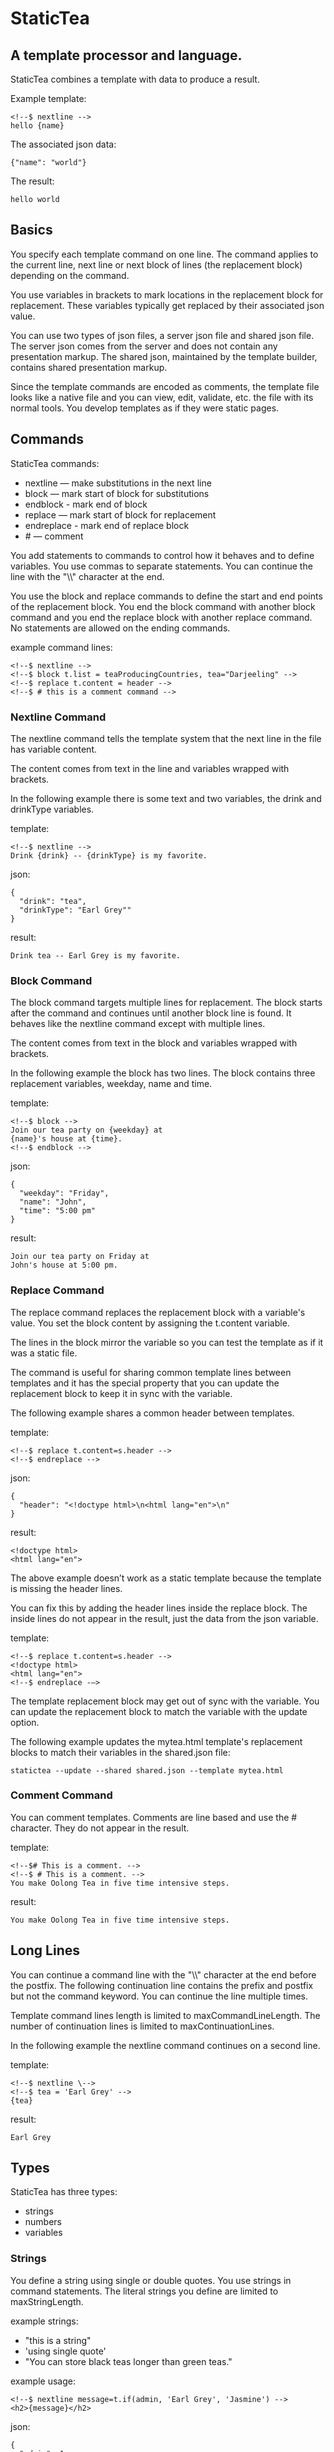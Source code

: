 * StaticTea

** A template processor and language.

StaticTea combines a template with data to produce a result.

Example template:

#+BEGIN_SRC
<!--$ nextline -->
hello {name}
#+END_SRC

The associated json data:

#+BEGIN_SRC
{"name": "world"}
#+END_SRC

The result:

#+BEGIN_SRC
hello world
#+END_SRC

** Basics

You specify each template command on one line. The command
applies to the current line, next line or next block of lines
(the replacement block) depending on the command.

You use variables in brackets to mark locations in the
replacement block for replacement. These variables typically get
replaced by their associated json value.

You can use two types of json files, a server json file and
shared json file.  The server json comes from the server and does
not contain any presentation markup. The shared json, maintained
by the template builder, contains shared presentation markup.

Since the template commands are encoded as comments, the template
file looks like a native file and you can view, edit, validate,
etc. the file with its normal tools. You develop templates as if
they were static pages.

** Commands

StaticTea commands:

- nextline — make substitutions in the next line
- block — mark start of block for substitutions
- endblock - mark end of block
- replace — mark start of block for replacement
- endreplace - mark end of replace block
- # — comment

You add statements to commands to control how it behaves and to
define variables. You use commas to separate statements. You can
continue the line with the "\\" character at the end.

You use the block and replace commands to define the start and
end points of the replacement block.  You end the block command
with another block command and you end the replace block with
another replace command. No statements are allowed on the ending
commands.

example command lines:

#+BEGIN_SRC
<!--$ nextline -->
<!--$ block t.list = teaProducingCountries, tea="Darjeeling" -->
<!--$ replace t.content = header -->
<!--$ # this is a comment command -->
#+END_SRC

*** Nextline Command

The nextline command tells the template system that the next line
in the file has variable content.

The content comes from text in the line and variables wrapped
with brackets.

In the following example there is some text and two variables, the
drink and drinkType variables.

template:

#+BEGIN_SRC
<!--$ nextline -->
Drink {drink} -- {drinkType} is my favorite.
#+END_SRC

json:

#+BEGIN_SRC
{
  "drink": "tea",
  "drinkType": "Earl Grey""
}
#+END_SRC

result:

#+BEGIN_SRC
Drink tea -- Earl Grey is my favorite.
#+END_SRC

*** Block Command

The block command targets multiple lines for replacement. The
block starts after the command and continues until another block
line is found. It behaves like the nextline command except with
multiple lines.

The content comes from text in the block and variables wrapped
with brackets.

In the following example the block has two lines. The block
contains three replacement variables, weekday, name and time.

template:

#+BEGIN_SRC
<!--$ block -->
Join our tea party on {weekday} at
{name}'s house at {time}.
<!--$ endblock -->
#+END_SRC

json:

#+BEGIN_SRC
{
  "weekday": "Friday",
  "name": "John",
  "time": "5:00 pm"
}
#+END_SRC

result:

#+BEGIN_SRC
Join our tea party on Friday at
John's house at 5:00 pm.
#+END_SRC

*** Replace Command

The replace command replaces the replacement block with a
variable's value. You set the block content by assigning the
t.content variable.

The lines in the block mirror the variable so you can
test the template as if it was a static file.

The command is useful for sharing common template lines between
templates and it has the special property that you can update the
replacement block to keep it in sync with the variable.

The following example shares a common header between templates.

template:

#+BEGIN_SRC
<!--$ replace t.content=s.header -->
<!--$ endreplace -->
#+END_SRC

json:

#+BEGIN_SRC
{
  "header": "<!doctype html>\n<html lang="en">\n"
}
#+END_SRC

result:

#+BEGIN_SRC
<!doctype html>
<html lang="en">
#+END_SRC

The above example doesn’t work as a static template because the
template is missing the header lines.

You can fix this by adding the header lines inside the replace
block. The inside lines do not appear in the result, just the
data from the json variable.

template:

#+BEGIN_SRC
<!--$ replace t.content=s.header -->
<!doctype html>
<html lang="en">
<!--$ endreplace -—>
#+END_SRC

The template replacement block may get out of sync with the
variable.  You can update the replacement block to match the
variable with the update option.

The following example updates the mytea.html template's
replacement blocks to match their variables in the shared.json
file:

#+BEGIN_SRC
statictea --update --shared shared.json --template mytea.html
#+END_SRC

*** Comment Command

You can comment templates.  Comments are line based and use the #
character. They do not appear in the result.

template:

#+BEGIN_SRC
<!--$# This is a comment. -->
<!--$ # This is a comment. -->
You make Oolong Tea in five time intensive steps.
#+END_SRC

result:

#+BEGIN_SRC
You make Oolong Tea in five time intensive steps.
#+END_SRC

** Long Lines

You can continue a command line with the "\\" character at the end
before the postfix. The following continuation line contains the
prefix and postfix but not the command keyword. You can continue
the line multiple times.

Template command lines length is limited to maxCommandLineLength.
The number of continuation lines is limited to maxContinuationLines.

In the following example the nextline command continues on a
second line.

template:

#+BEGIN_SRC
<!--$ nextline \-->
<!--$ tea = 'Earl Grey' -->
{tea}
#+END_SRC

result:

#+BEGIN_SRC
Earl Grey
#+END_SRC

** Types

StaticTea has three types:

- strings
- numbers
- variables

*** Strings

You define a string using single or double quotes. You use
strings in command statements. The literal strings you define are
limited to maxStringLength.

example strings:

- "this is a string"
- 'using single quote'
- "You can store black teas longer than green teas."

example usage:

#+BEGIN_SRC
<!--$ nextline message=t.if(admin, 'Earl Grey', 'Jasmine') -->
<h2>{message}</h2>
#+END_SRC

json:

#+BEGIN_SRC
{
  "admin": 1
}
#+END_SRC

result:

#+BEGIN_SRC
<h2>Earl Grey</h2>
#+END_SRC

*** Numbers

You can use ordinal numbers in statements. You use them with the
row function and 0, 1 for false and true. Numbers are limited to
5 digits.

#+BEGIN_SRC
0, 1, 2, 3,...,99999
#+END_SRC

Example numbers:

#+BEGIN_SRC
12345
0
8823
42
#+END_SRC

*** Variables

You use variables for dynamic replacement block content and to
control how a command works.

You specify variables in json files or you create them in
template statements.

A json dictionary keys are the variable names and their value
becomes part of the template when they are used.

Internally two json namespace exists, one for the shared json and
one for the server json.  You access the shared json with "s."
prefix the system variables with "t." and you access the server
variables with no prefix.

You can define new variables on the command's line. These
variables are local to the block and take precedence over the
json variables.

You can define any number of variables that will fit on the
line.

The variables are processed from left to right, so the last one
takes precedence when there are duplicates.

example variables:

#+BEGIN_SRC
t.row
serverVar
s.name
#+END_SRC

*** System Variables

You primarily use the system variables on a command line to
control what the command does.

System variables:

- t.list - repeats the block for each item in a list.
- t.maxLines - the max number of lines in the block.
- t.result - defines whether the block goes to the result file,
  standard out or nowhere.
- t.content - defines what goes in the replace block.

**** List Variable

The list variable controls how many times the command's block
repeats. You assign it with your list variable and the block
repeats for each item in the list. The default is 0 which means
no repeat.

For the following example, tea_list is assigned to the list
variable. The tea_list has two items.

template:

#+BEGIN_SRC
<!--$ nextline t.list = tea_list -->
* {tea}
#+END_SRC

json:

#+BEGIN_SRC
{
"tea_list": [
    {"tea": "Black"},
    {"tea": "Green"},
    {"tea": "Oolong"},
    {"tea": "Sencha"},
    {"tea": "Herbal"}
  ]
}
#+END_SRC

result:

#+BEGIN_SRC
* Black
* Green
* Oolong
* Sencha
* Herbal
#+END_SRC

The following example builds a select list of tea companies where
one company is selected.

template:

#+BEGIN_SRC
<h4>Tea Companies</h3>
<select>
<!--$ nextline t.list=companyList, current=t.if (selected ' selected="selected"') -->
  <option{current}>{company}</option>
</select>
#+END_SRC

json:

#+BEGIN_SRC
{
"companyList": [
    {"company": "Lipton"},
    {"company": "Tetley"},
    {"company": "Twinings, "selected": 1"},
    {"company": "American Tea Room"},
    {"company": "Argo Tea"},
    {"company": "Bigelow Tea Company"}
  ]
}
#+END_SRC

result:

#+BEGIN_SRC
<h3>Tea Companies</h3>
<select>
  <option>Lipton</option>
  <option>Tetley</option>
  <option selected="selected">Twinings</option>
  <option>Argo Tea</option>
  <option>American Tea Room</option>
  <option>Bigelow Tea Company</option>
</select>
#+END_SRC

**** Max Lines Variable

StaticTea reads lines looking for the terminating command.  By
default if the terminator is not found in 10 lines, the 10 lines
are used for the block and a warning is output.

You can increase this value to support blocks with more lines.

#+BEGIN_SRC
<!--$ block _max_lines=20 -->
#+END_SRC

**** Result Variable

You assign the system result variable to control where
replacement block's result goes, either the result file, standard
out or nowhere. By default it goes to the result file.

Result variable options:

- "resultFile" - send the replacement block to the file (default)
- "skip" - skip the block
- "stderr" - send the block to standard error

The skip case is good for building test lists.  The stderr case
is good for communicating that the json data is unexpected.

When you view the following template fragment in a browser it
shows one item in the list.

template:

#+BEGIN_SRC
<h3>Tea</h3>
<ul>
<!--$ nextline t.list = teaList -->
  <li>{tea}</li>
</ul>
#+END_SRC

To create a static page that has more products for better testing
you could use the skip option like this:

template:

#+BEGIN_SRC
<h3>Tea</h3>
<ul>
<!--$ nextline t.list = teaList -->
  <li>{tea}</li>
<!--$ block t.result = 'skip' -->
  <li>Black</li>
  <li>Green</li>
  <li>Oolong</li>
  <li>Sencha</li>
  <li>Herbal</li>
<!--$ endblock -->
</ul>
#+END_SRC

json:

#+BEGIN_SRC
{
  "teaList": [
    {"tea": "Chamomile"},
    {"tea": "Chrysanthemum"},
    {"tea": "White"},
    {"tea": "Puer"}
  ]
}
#+END_SRC

result:

#+BEGIN_SRC
<h3>Tea</h3>
<ul>
  <li>Chamomile</li>
  <li>Chrysanthemum</li>
  <li>White</li>
  <li>Puer</li>
</ul>
#+END_SRC

**** Content Variable

The content variable defines what goes in the replace block.

You assign your variable to the content variable and your
variable's value replaces the whole replace block.  The default
is 0. The content variable only applies to the replace command.

**** System Variable Values

You can use the system variables in replacement blocks to see
their default values.

template:

#+BEGIN_SRC
<!--$ block -->
default t.row = {t.row}
default t.list = {t.list}
default t.content = {t.content}
default t.maxLines = {t.maxLines}
<!--$ endblock -->
<!--$ block t.maxLines = 20 -->
t.maxLines = {t.maxLines}
<!--$ endblock -->
#+END_SRC

result:

#+BEGIN_SRC
default t.row = 0
default t.list = 0
default t.content = 0
default t.maxLines = 10
t.maxLines = 20
#+END_SRC



*** System Functions

There are three built in system functions used to control how
commands work and to create variables.

- t.row
- t.if
- t.version

Functions take different numbers of parameters. If you call with
one parameters, you can drop the parentheses.

These are equivalent:

#+BEGIN_SRC
email = t.row(0)
email = t.row 0
#+END_SRC

**** Row Function

The special row function contains the row of the current list. You control the start number.

- t.row   — returns 0, 1, 2,...
- t.row 0 — returns 0, 1, 2,...
- t.row 1 — returns 1, 2, 3,...
- t.row N — returns N, N+1, N+2,... where N is some ordinal number

Here is an example using the row variable.

template:

#+BEGIN_SRC
<!--$ nextline t.list=companies -->
  <li id="r{t.row}>{t.row 1}. {teaCompany}</li>
#+END_SRC

json:

#+BEGIN_SRC
{
  "companies": [
    {"teaCompany": "Mighty Leaf Tea"},
    {"teaCompany": "Numi Organic Tea"},
    {"teaCompany": "Peet's Coffee & Tea"},
    {"teaCompany": "Red Diamond"}
  ]
}
#+END_SRC

result:

#+BEGIN_SRC
  <li id="r0">1. Mighty Leaf Tea</li>
  <li id="r1">2. Numi Organic Tea</li>
  <li id="r1">3. Peet's Coffee & Tea</li>
  <li id="r1">4. Red Diamond</li>
#+END_SRC

**** If Function

You can use an if statement in a template statement to create or
assign a variable.

The general form of the if statement has three parameters.  If
the first variable is true, the second parameter is returned, else
the third parameter is returned.

You can drop the third and second parameters. The default of 0 is
returned for the missing parameters.

When you drop both, 0 or 1 is returned. The following example
uses the template system to show what happens when you drop the
t.if parameters.

The condition is true when it is 1 or true, else it is false.



**** Version Function

You use the version function to get the current version of
StaticTea or to verify that the version you are running works
with your template.

The version function takes 0, 1 or 2 parameters. The first parameter
is the minimum version supported and the second parameter is the
maximum version supported.

The default minimum is 0.0.0 and the default maximum is anything.

If the current version is below the minimum or above the maximum,
the function outputs a message to standard out.

You can use the function multiple times for fine grain checking.

StaticTea uses [[https://semver.org/] Semantic Versioning] with
the added restriction that each version component is limited to
three digits and all components have at least one digit.

Below is typical useage:

template:

#+BEGIN_SRC
<--$ nextline version=t.version("1.20.3", "3.4.005") -->
<-- StaticTea current version is: {version}. -->
#+END_SRC

result:

#+BEGIN_SRC
<-- StaticTea current version is: 1.9.0. -->
#+END_SRC

If the current version is not between the min and max, a message
is output to standard error.  Example messages:

stdout:

#+BEGIN_SRC
template(line): the current version 4.0.2 is greater than the maximum
allowed verion of 3.4.5.

template(line): the current version 1.0.0 is less than the minumum
allowed verion of 1.2.3.
#+END_SRC

**** TODO exists, len functions?

template:

#+BEGIN_SRC
<--$ block \-->
<--$ var1=t.if(0, 'dog', 'cat'), var2=t.if(0, 'dog'), var3=t.if(0) \-->
<--$ var4=t.if(1, 'dog', 'cat'), var5=t.if(1, 'dog'), var6=t.if(1) -->

t.if(0, 'dog', 'cat') -> {var1}
t.if(0, 'dog')        -> {var2}
t.if(0)               -> {var3}

t.if(1, 'dog', 'cat') -> {var4}
t.if(1, 'dog')        -> {var5}
t.if(1)               -> {var6}
<--$ endblock -->
#+END_SRC

result:

#+BEGIN_SRC

t.if(0, 'dog', 'cat') -> cat
t.if(0, 'dog')        -> 0
t.if(0)               -> 0

t.if(1, 'dog', 'cat') -> dog
t.if(1, 'dog')        -> dog
t.if(1)               -> 1
#+END_SRC


** StaticTea as a Filter

You can use the statictea command as a filter and pipe template
lines to it and see the result output on the screen.

Below is an example you can copy and paste into your terminal. It
creates a template.txt file containing two lines, then it creates
the server.json file containing one line, then it runs statictea
using those files and the result goes to the screen.

#+BEGIN_SRC
# create template file
cat <<EOF >template.txt
<!--$ nextline -->
hello {name}
EOF

# create server json file
cat <<EOF >server.json
{"name": "world"}
EOF

statictea --template template.txt --server server.json
#+END_SRC

If you copy and paste those lines to your terminal, it will look
like:

#+BEGIN_SRC
$ cat <<EOF >template.txt
> <!--$ nextline -->
> hello {name}
> EOF
$
$ cat <<EOF >server.json
> {"name": "world"}
> EOF
$
$ statictea --template template.txt --server server.json
hello world
#+END_SRC

The following example pipes template.txt to statictea. The result
goes to the screen.

#+BEGIN_SRC
cat template.txt | statictea --template stdin --server server.json

hello world
#+END_SRC

** Prefix Postfix

You specify the template commands as comments for the type of
result file. This allows you to edit the template using its
native editor.  For example, you can edit an html template with
an html editor.

Comment syntax varies depending on the type of template file and
sometimes depending on the location within the file. StaticTea
supports several varieties and you can specify others.

You want to distinguish StaticTea commands from normal comments
when you create your own. The convention is to add a $ as the
last character of the prefix and only use $ with StaticTea
commands and space for normal comments.

- '<!--$ ... -->' for html
- '/*--$ ... --*/' for javascript in html
- '&lt;!--$ ... --&gt;' for textarea elements
- '#$ ...' for python and bash scripts
- ';$ ...' for config files and asm

You can define other comment types on the command line using the
prepost option one or more times.

You separate the prefix from the postfix with a space and the
postfix is optional.

examples:

#+BEGIN_SRC
statictea--prepost "@$" "|"
statictea--prepost "[comment$" "]"
#+END_SRC

** Json Files

There are two types of json files the server json and the shared
json.

The server json comes from the server and doesn’t contain any
presentation data.

The share json is used by the template builder to share common
template lines and it contains presentation data.

The server json file is included with the server option.  Its
variables are referenced with the json key names.

The shared json file is specified with the shared option. Its
variables are referenced with the "s." namespace.

You can specify multiple files of both types. Internally there is
one dictionary for the server and one for the shared. The files
get added from left to right so the last duplicate variable wins.

** Warning Messages

When StaticTea detects a problem, a warning message is written to
standard error and processing continues. All issues are handled,
usually by skipping the problem.

If a variable in a replacement block is used but it doesn't
exist, the variable remains as is and a message is output telling
the line and variable missing. There are many potential warnings.

It’s good style to change your template or json so no messages
get output.

The warning messages show the line number where the problem
happened. Every message has a unique number which doesn't
change. Don't count on the message text remaining constant.  All
new messages get added to the bottom.

example messages:

- template.html(45): w0001: Unknown server variable: teaMaster
- template.html(45): w0002: The postfix is missing.
- template.html(45): w0003: The command line doesn't have a valid
  command: blocker
- template.html(45): w0004: Unknown system variable: t.asdf.
- template.html(45): w0005: Server json file not found: server.json
- template.html(45): w0006: Unable to parse server.json.

The statictea program returns success, 0, when no message get
output, else it returns 1.

Example of running statictea with template errors:

template:

#+BEGIN_SRC
<!--$ nextline -->
You're a {webmaster}, I'm a {teaMaster}!
#+END_SRC

json:

#+BEGIN_SRC
{
  "webmaster": "html wizard"
}
#+END_SRC

stderr:

#+BEGIN_SRC
template.html(2): w0001: Unknown server variable: teaMaster
#+END_SRC

result:

#+BEGIN_SRC
You're a html wizard, I'm a {teaMaster}!
#+END_SRC

You can write your own warning messages using the system t.result
set to stderr. In the following example a warning message is
written to standard error when the server admin variable is
missing. When it is not missing nothing gets output.

template:

<!--$ replace t.result="stderr", t.content = t.if(admin, "", \-->
<!--$   "warning: the admin variable is missing") -->
<!--$ endreplace -->

** Run StaticTea

You run StaticTea from the command line. The example below shows
a typical invocation. You specify four file parameters, the
server json, the shared json the template and the result.

#+BEGIN_SRC
statictea --server server.json --shared shared.json --template template.html --result result.html
#+END_SRC

- Warning messages go to standard error.
- If you don't specify the result parameter, the result goes to standard out.
- It you specify "stdin" for the template, the template comes
  from stdin.

*** Options

The StaticTea command line options:

- help - show the usage and options.
- version - outputs the version number to standard out and exits.
- server - the server json file. You can specify multiple files.
- shared - the shared json file. You can specify multiple files.
- update - update the template replace blocks.

** General Limits

- maxCommandLineLength - max command line length,
- maxContinuationLines - max continuation lines per command,
- maxSharedVariables - max number of shared variables
- maxServerVariables - max number of server variables
- maxStringLength - max literal string length
- maxNumberLength - max literal number length
- maxNameLength - max literal name length
- maxJsonKeyLength - max json key name length
- maxJsonValueLength - max json string value length
- maxJsonFileSize - max json file size in bytes
- maxNumberOfListItems - max number if items in a list

StaticTea checkes the json file size and if within the limit it
reads it and adds its elements to the shared or server
dictionaries. Duplicate elements overwrite existing elements.  If
a json key length or string value exceeds a limit, it is skipped
and a warning is output.

StaticTea processes template lines. There is not limit on the size
of the template.

** Encoding and Line Endings

Templates are utf-8 encoded or it's subset ascii.  Three line
endings are supported, LF, CR LF, or CR on all platforms.



** Template Regular Expressions

Literal numbers are small ordinal numbers, 0,1,2,...,99999.

number = ^[0-9]{1,5}$

Literal strings are 0 to 60 characters long. You wrap them with
single or double quotes.

string = ^["][^"]*["]{0,60}|['][^']{0,60}[']$

Literal name starts with a letter followed by letters, digits or
underscores and they are limited to 1 to 32 characters.

Literal name = ^[a-zA-Z][a-zA-Z0-9_]{0,31}$

A namespace is "t." or "s.".

namespace = ^t\.$|^s\.$

A literal variable starts with an optional namespace followed by a name.

variable = [namespace] name

A command is "nextline", "block", "replace" or "#".

command = ^nextline$|^block$|^replace$|^#$

A row function is row(number) where the number is optional and
you can drop the parentheses.

row function = ^row$|^row[\s]+[number]$|^row[\s]*\([\s]*[number]{0,1}[\s]*\)$

A vstring (version string) is 1 to 3 digits three times with a
period between them. "ddd.ddd.ddd"

vstring = ^'\d{1,3}\.\d{1,3}\.\d{1,3}'$|^"\d{1,3}\.\d{1,3}\.\d{1,3}"$

A version function is "version" or "version(vstring, vstring)" where
the vstrings are optional and you can drop the parentheses when
there is only one parameter.

version function = ^version$|^version[\s]+[vstring]+$|^row[\s]*\([\s]*[number]*[\s]*\)$

if function =

#+BEGIN_SRC
template = [line]*
line = text | replacementLine | commandLine
text = .*
replacementLine = [text [bracketedVar]]*
replacementLine = text | [text] bracketedVar [text]
bracketedVar = "{" os rightSide os "}"
commandLine = prefix s command [os "," os statement]* s postfix
space = " " | tab
s = [space]+
os = [space]*
statement = variable os "=" os rightSide
variable = [namespace][a-zA-Z]+[a-zA-Z0-9_]*
namespace = "t." | "s."
rightSide = number | string | variable | function
function = row | version | if
row =  "t.row" [s number] | "t.row" os "(" os [number] os ")"
if = "t.if" rightSide | "t.if" os "(" os rightSide [os "," os rightSide [os "," os rightSide]] os ")"
#+END_SRC

Tea is the most popular manufactured drink consumed in the world,
equaling all others – including coffee, soft drinks, and alcohol
– combined. -- Wikipedia -- Macfarlane, Alan; Macfarlane, Iris
(2004). The Empire of Tea. The Overlook Press. p. 32. ISBN
978-1-58567-493-0.

Some tea companies:

    Lipton
    Tetley
    Twinings
    American Tea Room
    Argo Tea
    Bigelow Tea Company
    Capital Teas
    Celestial Seasonings
    Good Earth Tea
    Harney & Sons
    Honest Tea
    Imperial Tea Court
    Luzianne
    Mighty Leaf Tea
    Numi Organic Tea
    Peet's Coffee & Tea
    Red Diamond
    Salada tea
    Stash Tea
    Talbott Teas
    Tavalon Tea
    Tazo
    Té Company
    Tea Forté
    TeaGschwendner
    Teavana
    Upton Tea
    Yogi Tea
